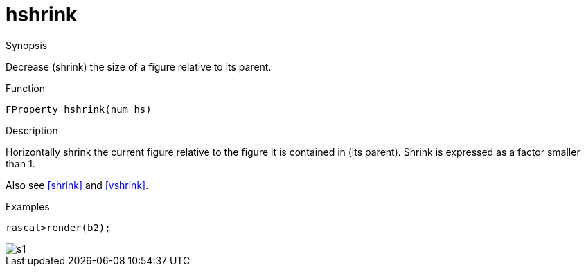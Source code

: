 [[Properties-hshrink]]
# hshrink
:concept: Vis/Figure/Properties/hshrink

.Synopsis
Decrease (shrink) the size of a figure relative to its parent.

.Syntax

.Types

.Function
`FProperty hshrink(num hs)`

.Description
Horizontally shrink the current figure relative to the figure it is contained in (its parent). 
Shrink is expressed as a factor smaller than 1.

Also see <<shrink>> and <<vshrink>>.

.Examples
[source,rascal-shell]
----
rascal>render(b2);
----

image::{concept}/s1.png[alt="s1"]


.Benefits

.Pitfalls


:leveloffset: +1

:leveloffset: -1